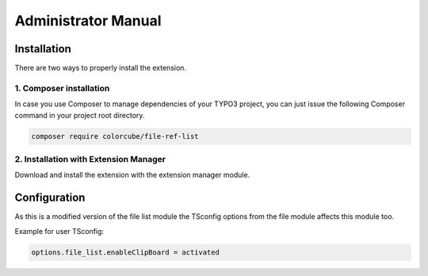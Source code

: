 ﻿.. include:: ../Includes.txt


.. _admin-manual:

Administrator Manual
====================

Installation
------------

There are two ways to properly install the extension.

1. Composer installation
^^^^^^^^^^^^^^^^^^^^^^^^

In case you use Composer to manage dependencies of your TYPO3 project,
you can just issue the following Composer command in your project root directory.

.. code-block:: bash

	composer require colorcube/file-ref-list

2. Installation with Extension Manager
^^^^^^^^^^^^^^^^^^^^^^^^^^^^^^^^^^^^^^

Download and install the extension with the extension manager module.


Configuration
-------------

As this is a modified version of the file list module the TSconfig options from the file module affects this module too.

Example for user TSconfig:

.. code-block:: typoscript

	options.file_list.enableClipBoard = activated